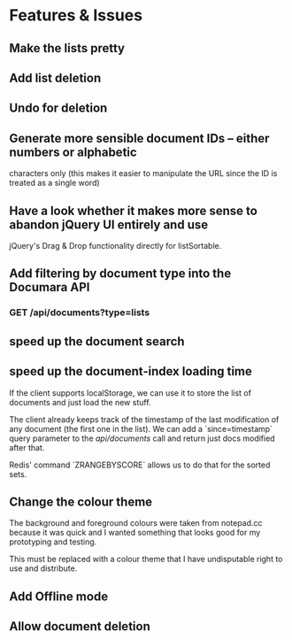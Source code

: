 * Features & Issues
** Make the lists pretty
** Add list deletion
** Undo for deletion

** Generate more sensible document IDs -- either numbers or alphabetic
   characters only (this makes it easier to manipulate the URL since the ID is
   treated as a single word)

** Have a look whether it makes more sense to abandon jQuery UI entirely and use
   jQuery's Drag & Drop functionality directly for listSortable.

** Add filtering by document type into the Documara API
*** GET /api/documents?type=lists

** speed up the document search
** speed up the document-index loading time
   If the client supports localStorage, we can use it to store the list of
   documents and just load the new stuff.

   The client already keeps track of the timestamp of the last modification of
   any document (the first one in the list). We can add a `since=timestamp`
   query parameter to the /api/documents/ call and return just docs modified
   after that.

   Redis' command `ZRANGEBYSCORE` allows us to do that for the sorted sets.
** Change the colour theme
   The background and foreground colours were taken from notepad.cc because it
   was quick and I wanted something that looks good for my prototyping and
   testing.

   This must be replaced with a colour theme that I have undisputable right to
   use and distribute.
** Add Offline mode
** Allow document deletion
